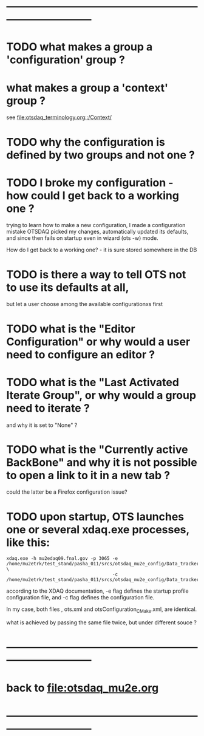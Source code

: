 # ------------------------------------------------------------------------------
# Questions
# those marked with *TODO* are not answered yet                   
* ------------------------------------------------------------------------------
* TODO what makes a group a 'configuration' group ?
* what makes a group a 'context' group ?                                     
  see [[file:otsdaq_terminology.org::/Context/]]
* TODO why the configuration is defined by two groups and not one ?          
* TODO I broke my configuration - how could I get back to a working one ?    

  trying to learn how to make a new configuration, I made a configuration mistake
  OTSDAQ picked my changes, automatically updated its defaults, and since then fails 
  on startup even in wizard (ots -w) mode.

  How do I get back to a working one? - it is sure stored somewhere in the DB
* TODO is there a way to tell OTS not to use its defaults at all,            
  but let a user choose among the available configurationxs first
* TODO what is the "Editor Configuration" or why would a user need to configure an editor ?
* TODO what is the "Last Activated Iterate Group", or why would a group need to iterate ? 
  and why it is set to "None" ?
* TODO what is the "Currently active BackBone" and why it is not possible to open a link to it in a new tab ? 
  could the latter be a Firefox configuration issue?
* TODO upon startup, OTS launches one or several xdaq.exe processes, like this:

#+begin_src  
xdaq.exe -h mu2edaq09.fnal.gov -p 3065 -e /home/mu2etrk/test_stand/pasha_011/srcs/otsdaq_mu2e_config/Data_tracker/XDAQConfigurations/otsConfiguration_CMake.xml \
                                       -c /home/mu2etrk/test_stand/pasha_011/srcs/otsdaq_mu2e_config/Data_tracker/XDAQConfigurations/ots.xml
#+end_src 

according to the XDAQ documentation, -e flag defines the startup profile configuration file, 
and -c flag defines the configuration file.

In my case, both files , ots.xml and otsConfiguration_CMake.xml, are identical.

what is achieved by passing the same file twice, but under different souce ?
* ------------------------------------------------------------------------------
* back to file:otsdaq_mu2e.org
* ------------------------------------------------------------------------------

